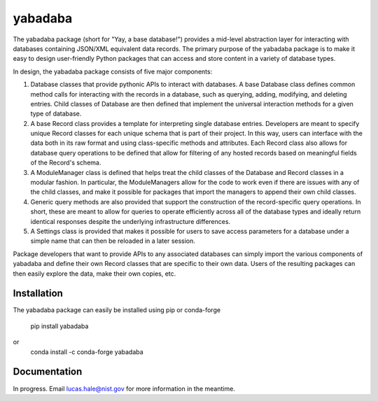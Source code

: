 ========
yabadaba
========

The yabadaba package (short for "Yay, a base database!") provides a mid-level
abstraction layer for interacting with databases containing JSON/XML equivalent
data records.  The primary purpose of the yabadaba package is to make it easy
to design user-friendly Python packages that can access and store content in a
variety of database types.

In design, the yabadaba package consists of five major components:

1. Database classes that provide pythonic APIs to interact with databases.  A
   base Database class defines common method calls for interacting with the 
   records in a database, such as querying, adding, modifying, and deleting
   entries.   Child classes of Database are then defined that implement the
   universal interaction methods for a given type of database. 

2. A base Record class provides a template for interpreting single database
   entries.  Developers are meant to specify unique Record classes for each
   unique schema that is part of their project.  In this way, users can
   interface with the data both in its raw format and using class-specific
   methods and attributes.  Each Record class also allows for database query
   operations to be defined that allow for filtering of any hosted records
   based on meaningful fields of the Record's schema.

3. A ModuleManager class is defined that helps treat the child classes of
   the Database and Record classes in a modular fashion.  In particular, the
   ModuleManagers allow for the code to work even if there are issues with any 
   of the child classes, and make it possible for packages that import the 
   managers to append their own child classes.

4. Generic query methods are also provided that support the construction of the
   record-specific query operations.  In short, these are meant to allow for
   queries to operate efficiently across all of the database types and ideally
   return identical responses despite the underlying infrastructure
   differences.

5. A Settings class is provided that makes it possible for users to save
   access parameters for a database under a simple name that can then be
   reloaded in a later session.

Package developers that want to provide APIs to any associated databases can
simply import the various components of yabadaba and define their own Record
classes that are specific to their own data.  Users of the resulting packages
can then easily explore the data, make their own copies, etc.


Installation
------------

The yabadaba package can easily be installed using pip or conda-forge

    pip install yabadaba

or 
    conda install -c conda-forge yabadaba

Documentation
-------------

In progress.  Email lucas.hale@nist.gov for more information in the meantime.